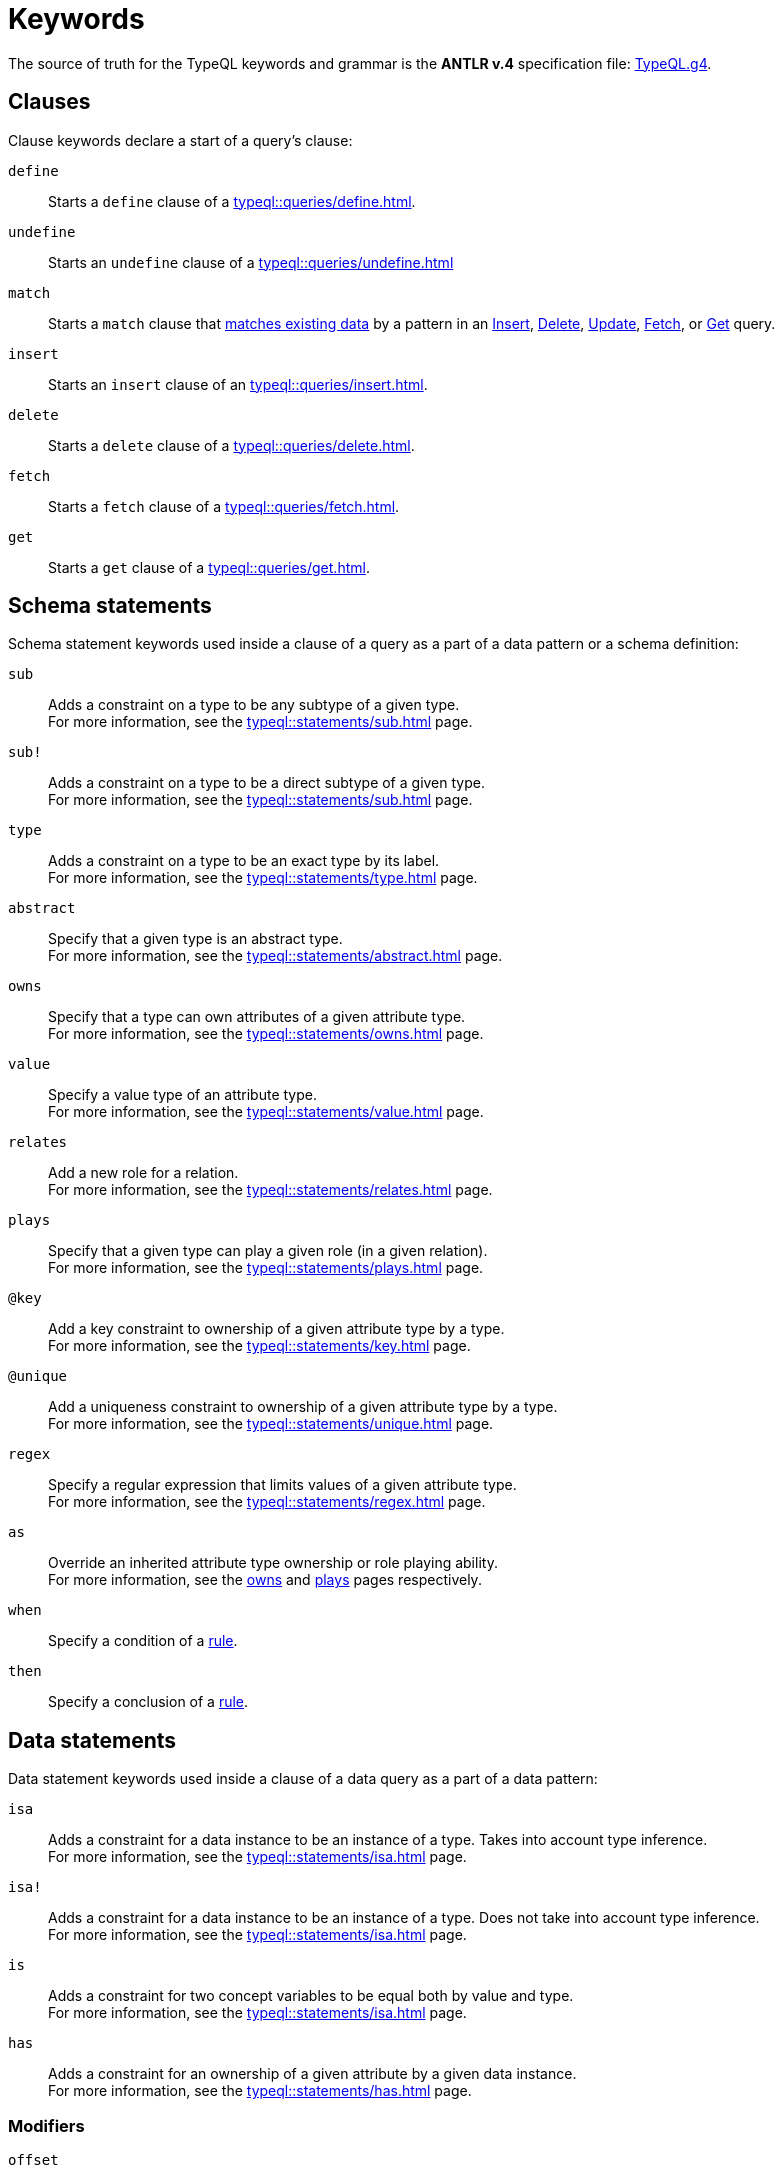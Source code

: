 = Keywords
:Summary: Keyword glossary for TypeQL.
:keywords: typeql, keywords, glossary, isa, sub, has, owns, plays, relates
:pageTitle: Keywords

The source of truth for the TypeQL keywords and grammar is the *ANTLR v.4* specification file:
https://github.com/vaticle/typeql/blob/master/grammar/TypeQL.g4[TypeQL.g4,window=_blank].

[#_clause_keywords]
== Clauses

Clause keywords declare a start of a query's clause:

`define`::
Starts a `define` clause of a xref:typeql::queries/define.adoc[].

`undefine`::
Starts an `undefine` clause of a xref:typeql::queries/undefine.adoc[]

`match`::
Starts a `match` clause that xref:typeql::patterns/matching.adoc[matches existing data] by a pattern in an
xref:typeql::queries/insert.adoc[Insert],
xref:typeql::queries/delete.adoc[Delete],
xref:typeql::queries/update.adoc[Update],
xref:typeql::queries/fetch.adoc[Fetch], or
xref:typeql::queries/get.adoc[Get] query.

`insert`::
Starts an `insert` clause of an xref:typeql::queries/insert.adoc[].

`delete`::
Starts a `delete` clause of a xref:typeql::queries/delete.adoc[].

`fetch`::
Starts a `fetch` clause of a xref:typeql::queries/fetch.adoc[].

`get`::
Starts a `get` clause of a xref:typeql::queries/get.adoc[].

== Schema statements

Schema statement keywords used inside a clause of a query as a part of a data pattern or a schema definition:
//Schema statements are used to specify types in both data queries and schema queries.

`sub`::
Adds a constraint on a type to be any subtype of a given type. +
For more information, see the xref:typeql::statements/sub.adoc[] page.

`sub!`::
Adds a constraint on a type to be a direct subtype of a given type. +
For more information, see the xref:typeql::statements/sub.adoc[] page.

`type`::
Adds a constraint on a type to be an exact type by its label. +
For more information, see the xref:typeql::statements/type.adoc[] page.

`abstract`::
Specify that a given type is an abstract type. +
For more information, see the xref:typeql::statements/abstract.adoc[] page.

`owns`::
Specify that a type can own attributes of a given attribute type. +
For more information, see the xref:typeql::statements/owns.adoc[] page.

`value`::
Specify a value type of an attribute type. +
For more information, see the xref:typeql::statements/value.adoc[] page.

`relates`::
Add a new role for a relation. +
For more information, see the xref:typeql::statements/relates.adoc[] page.

`plays`::
Specify that a given type can play a given role (in a given relation). +
For more information, see the xref:typeql::statements/plays.adoc[] page.

`@key`::
Add a key constraint to ownership of a given attribute type by a type. +
For more information, see the xref:typeql::statements/key.adoc[] page.

`@unique`::
Add a uniqueness constraint to ownership of a given attribute type by a type. +
For more information, see the xref:typeql::statements/unique.adoc[] page.

`regex`::
Specify a regular expression that limits values of a given attribute type. +
For more information, see the xref:typeql::statements/regex.adoc[] page.

`as`::
Override an inherited attribute type ownership or role playing ability. +
For more information, see the xref:typeql::statements/owns.adoc#_usage_with_override[owns] and
xref:typeql::statements/plays.adoc#_usage_with_override[plays] pages respectively.

`when`::
Specify a condition of a xref:typeql::statements/rule.adoc[rule].

`then`::
Specify a conclusion of a xref:typeql::statements/rule.adoc[rule].

== Data statements

Data statement keywords used inside a clause of a data query as a part of a data pattern:
//Data statements are only used in data query patterns.

`isa`::
Adds a constraint for a data instance to be an instance of a type.
Takes into account type inference. +
For more information, see the xref:typeql::statements/isa.adoc[] page.

`isa!`::
Adds a constraint for a data instance to be an instance of a type.
Does not take into account type inference. +
For more information, see the xref:typeql::statements/isa.adoc[] page.

`is`::
Adds a constraint for two concept variables to be equal both by value and type. +
For more information, see the xref:typeql::statements/isa.adoc[] page.

`has`::
Adds a constraint for an ownership of a given attribute by a given data instance. +
For more information, see the xref:typeql::statements/has.adoc[] page.

=== Modifiers

`offset`::
Offset the result of a query by the specified number of results. +
See an xref:typeql::modifiers/pagination.adoc[example].

`limit`::
Limit the result of a query by the specified number of results. +
See an xref:typeql::modifiers/pagination.adoc[example].

`sort`::
Sort the results of a query. +
See an xref:typeql::modifiers/sorting.adoc[example].

=== Logic

`or`::
Specify a disjunction between two blocks of statements surrounded by curly brackets. +
For more information, see the xref:typeql::patterns/disjunction.adoc[] page.

`not`::
Specify a negation of a block of statements surrounded by curly brackets. +
For more information, see the xref:typeql::patterns/negation.adoc[] page.

=== Value comparators

`==`, `!=`, `>`, `<`, `>=`, `+<=+`, `like`, `contains`::
Specify the result of comparison to be true. +
For more information, see the xref:typeql::values/comparators.adoc[] page.

=== Aggregation

`group`::
Group results by a given variable. +
For more information, see the xref:typeql::modifiers/grouping.adoc[] page.

`count`::
Count the number of results. +
For more information, see the xref:typeql::modifiers/aggregation.adoc#_count[Aggregation] page.

`max`::
Find the maximum value of a given variable. +
For more information, see the xref:typeql::modifiers/aggregation.adoc[Aggregation] page.

`min`::
Find the minimum value of a given variable. +
For more information, see the xref:typeql::modifiers/aggregation.adoc[Aggregation] page.

`mean`::
Find average value of a given variable. +
For more information, see the xref:typeql::modifiers/aggregation.adoc[Aggregation] page.

`median`::
Find median value of a given variable. +
For more information, see the xref:typeql::modifiers/aggregation.adoc[Aggregation] page.

`std`::
Find standard deviation of values for a given variable. +
For more information, see the xref:typeql::modifiers/aggregation.adoc[Aggregation] page.

`sum`::
Find the sum of values for a given variable. +
For more information, see the xref:typeql::modifiers/aggregation.adoc[Aggregation] page.
